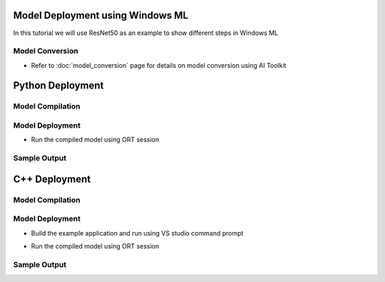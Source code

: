 #################################
Model Deployment using Windows ML
#################################

In this tutorial we will use ResNet50 as an example to show different steps in Windows ML

Model Conversion
~~~~~~~~~~~~~~~~
- Refer to :doc:`model_conversion` page for details on model conversion using AI Toolkit

#################
Python Deployment
#################

Model Compilation
~~~~~~~~~~~~~~~~~

.. code-block:: python
    input_model_path = "path_to_your_model.onnx"
    output_model_path = "path_to_your_compiled_model.onnx"

    model_compiler = ort.ModelCompiler(
        options,
        input_model_path,
        embed_compiled_data_into_model=True,
        external_initializers_file_path=None,
    )
    model_compiler.compile_to_file(output_model_path)
    if not os.path.exists(output_model_path):
        # For some EP, there might not be a compilation output.
        # In that case, use the original model directly.
        output_model_path = input_model_path


Model Deployment
~~~~~~~~~~~~~~~~
- Run the compiled model using ORT session

.. code::python

    python run_inferenc.py


Sample Output
~~~~~~~~~~~~~

.. code::bash

    285, Egyptian cat with confidence of 0.904274
    281, tabby with confidence of 0.0620204
    282, tiger cat with confidence of 0.0223081
    287, lynx with confidence of 0.00119624
    761, remote control with confidence of 0.000487919

##############
C++ Deployment
##############

Model Compilation
~~~~~~~~~~~~~~~~~

.. code-block::c++

    const OrtCompileApi* compileApi = ortApi.GetCompileApi();

    // Prepare compilation options
    OrtModelCompilationOptions* compileOptions = nullptr;
    OrtStatus* status = compileApi->CreateModelCompilationOptionsFromSessionOptions(env, sessionOptions, &compileOptions);
    status = compileApi->ModelCompilationOptions_SetInputModelPath(compileOptions, modelPath.c_str());
    status = compileApi->ModelCompilationOptions_SetOutputModelPath(compileOptions, compiledModelPath.c_str());

    // Compile the model
    status = compileApi->CompileModel(env, compileOptions);

    // Clean up
    compileApi->ReleaseModelCompilationOptions(compileOptions);


Model Deployment
~~~~~~~~~~~~~~~~
- Build the example application and run using VS studio command prompt

.. code::bash

    msbuild RunInference.sln -p:Configuration=Release -p:Platform=x64

- Run the compiled model using ORT session

.. code::bash

    .\RunInference.exe

Sample Output
~~~~~~~~~~~~~

.. code::bash

    285, Egyptian cat with confidence of 0.904274
    281, tabby with confidence of 0.0620204
    282, tiger cat with confidence of 0.0223081
    287, lynx with confidence of 0.00119624
    761, remote control with confidence of 0.000487919
